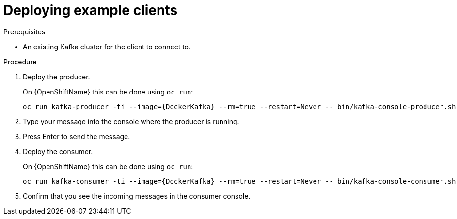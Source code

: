 // Module included in the following assemblies:
//
// getting-started.adoc

[id='deploying-example-clients-{context}']
= Deploying example clients

.Prerequisites
* An existing Kafka cluster for the client to connect to.

.Procedure

. Deploy the producer.
+
ifdef::Kubernetes[]
On {KubernetesName} this can be done using `kubectl run`:
[source,shell,subs="+quotes,attributes"]
kubectl run kafka-producer -ti --image={DockerKafka} --rm=true --restart=Never -- bin/kafka-console-producer.sh --broker-list _cluster-name_-kafka-bootstrap:9092 --topic _my-topic_
+
endif::Kubernetes[]
On {OpenShiftName} this can be done using `oc run`:
+
[source,shell,subs="+quotes,attributes"]
oc run kafka-producer -ti --image={DockerKafka} --rm=true --restart=Never -- bin/kafka-console-producer.sh --broker-list _cluster-name_-kafka-bootstrap:9092 --topic _my-topic_

. Type your message into the console where the producer is running.

. Press Enter to send the message.

. Deploy the consumer.
+
ifdef::Kubernetes[]
On {KubernetesName} this can be done using `kubectl run`:
[source,shell,subs="+quotes,attributes"]
kubectl run kafka-consumer -ti --image={DockerKafka} --rm=true --restart=Never -- bin/kafka-console-consumer.sh --bootstrap-server _cluster-name_-kafka-bootstrap:9092 --topic _my-topic_ --from-beginning
+
endif::Kubernetes[]
On {OpenShiftName} this can be done using `oc run`:
+
[source,shell,subs="+quotes,attributes"]
oc run kafka-consumer -ti --image={DockerKafka} --rm=true --restart=Never -- bin/kafka-console-consumer.sh --bootstrap-server _cluster-name_-kafka-bootstrap:9092 --topic _my-topic_ --from-beginning

. Confirm that you see the incoming messages in the consumer console.

